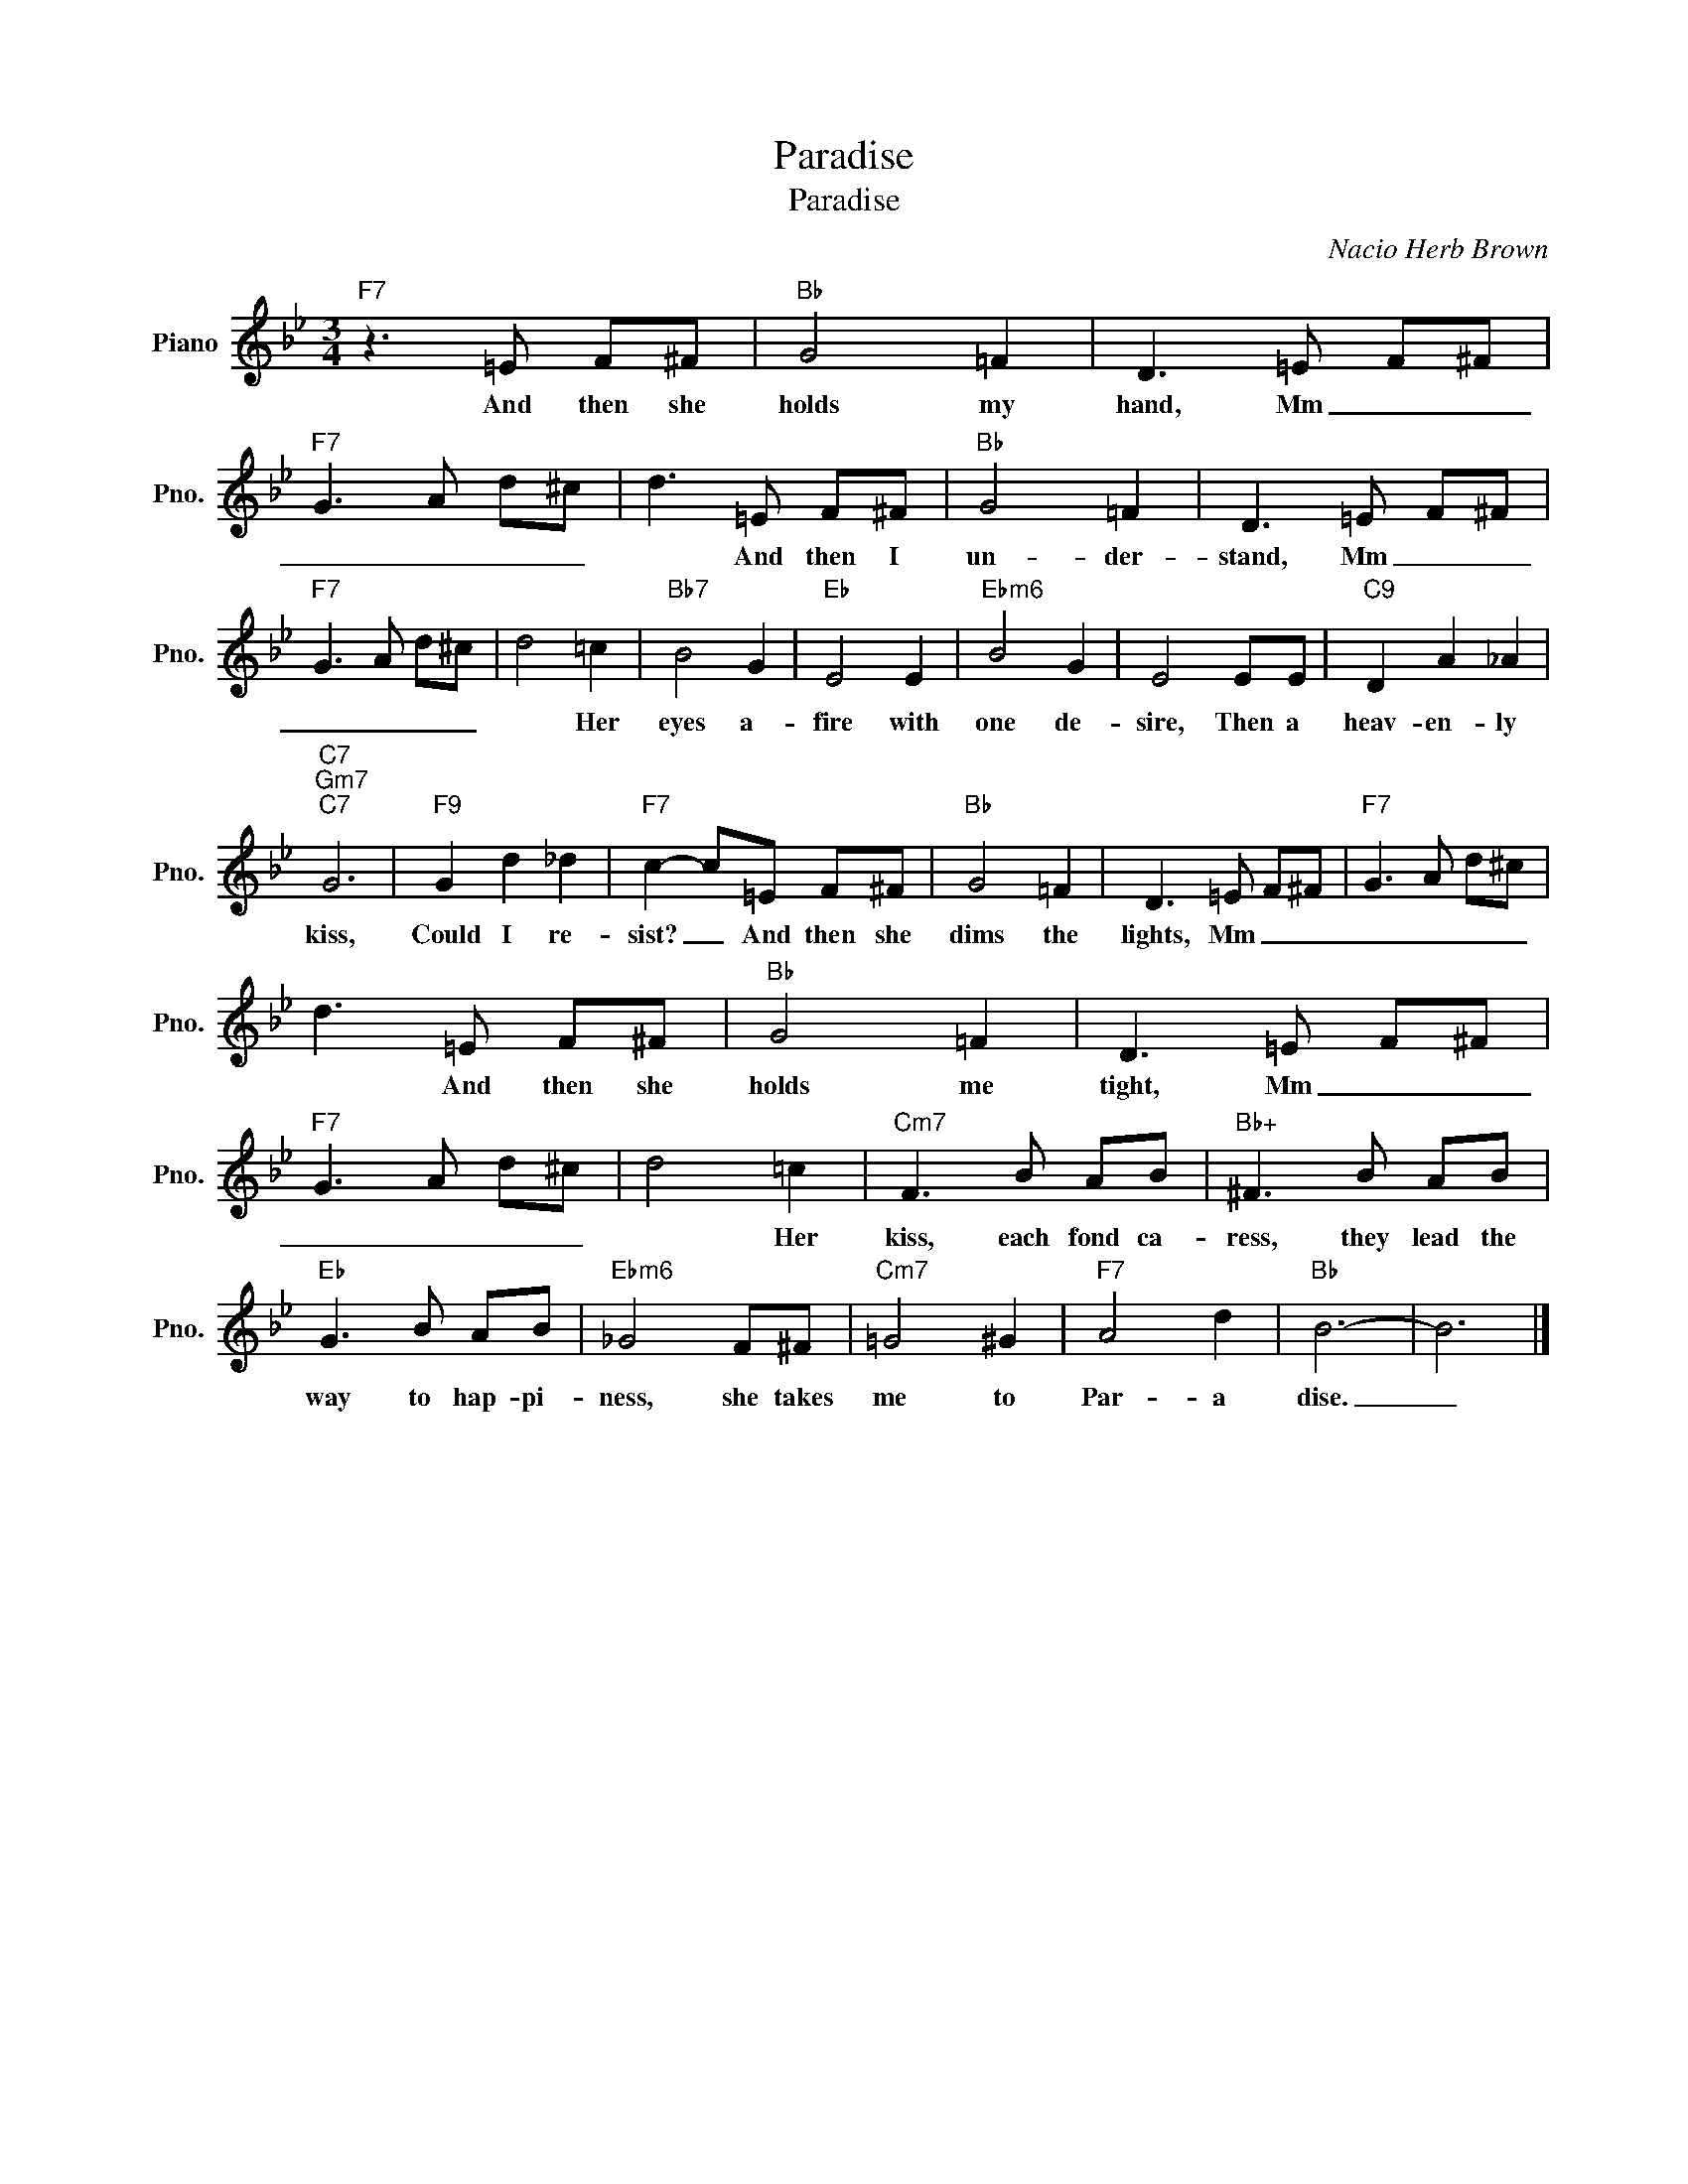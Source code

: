 X:1
T:Paradise
T:Paradise
C:Nacio Herb Brown
Z:All Rights Reserved
L:1/8
M:3/4
K:Bb
V:1 treble nm="Piano" snm="Pno."
%%MIDI program 0
V:1
"F7" z3 =E F^F |"Bb" G4 =F2 | D3 =E F^F |"F7" G3 A d^c | d3 =E F^F |"Bb" G4 =F2 | D3 =E F^F | %7
w: And then she|holds my|hand, Mm _ _|_ _ _ _|* And then I|un- der-|stand, Mm _ _|
"F7" G3 A d^c | d4 =c2 |"Bb7" B4 G2 |"Eb" E4 E2 |"Ebm6" B4 G2 | E4 EE |"C9" D2 A2 _A2 | %14
w: _ _ _ _|* Her|eyes a-|fire with|one de-|sire, Then a|heav- en- ly|
"C7""Gm7""C7" G6 |"F9" G2 d2 _d2 |"F7" c2- c=E F^F |"Bb" G4 =F2 | D3 =E F^F |"F7" G3 A d^c | %20
w: kiss,|Could I re-|sist? _ And then she|dims the|lights, Mm _ _|_ _ _ _|
 d3 =E F^F |"Bb" G4 =F2 | D3 =E F^F |"F7" G3 A d^c | d4 =c2 |"Cm7" F3 B AB |"Bb+" ^F3 B AB | %27
w: * And then she|holds me|tight, Mm _ _|_ _ _ _|* Her|kiss, each fond ca-|ress, they lead the|
"Eb" G3 B AB |"Ebm6" _G4 F^F |"Cm7" =G4 ^G2 |"F7" A4 d2 |"Bb" B6- | B6 |] %33
w: way to hap- pi-|ness, she takes|me to|Par- a|dise.|_|

